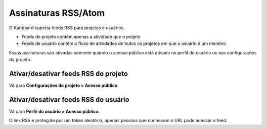 Assinaturas RSS/Atom
======================

O Kanboard suporta feeds RSS para projetos e usuários.

- Feeds do projeto contém apenas a atividade que o projeto
- Feeds de usuário contém o fluxo de atividades de todos os projetos em que o
  usuário é um membro

Essas assinaturas são ativadas somente quando o acesso público está ativado
no perfil do usuário ou nas configurações do projeto.

Ativar/desativar feeds RSS do projeto
-------------------------------------

Vá para **Configurações do projeto > Acesso público**.

.. figure:: /_static/project-disable-sharing.png
   :alt: desativar o acesso público

Ativar/desativar feeds RSS do usuário
-------------------------------------

Vá para **Perfil do usuário > Acesso público**.

O link RSS é protegido por um token aleatório, apenas pessoas que conhecem o
URL pode acessar o feed.
